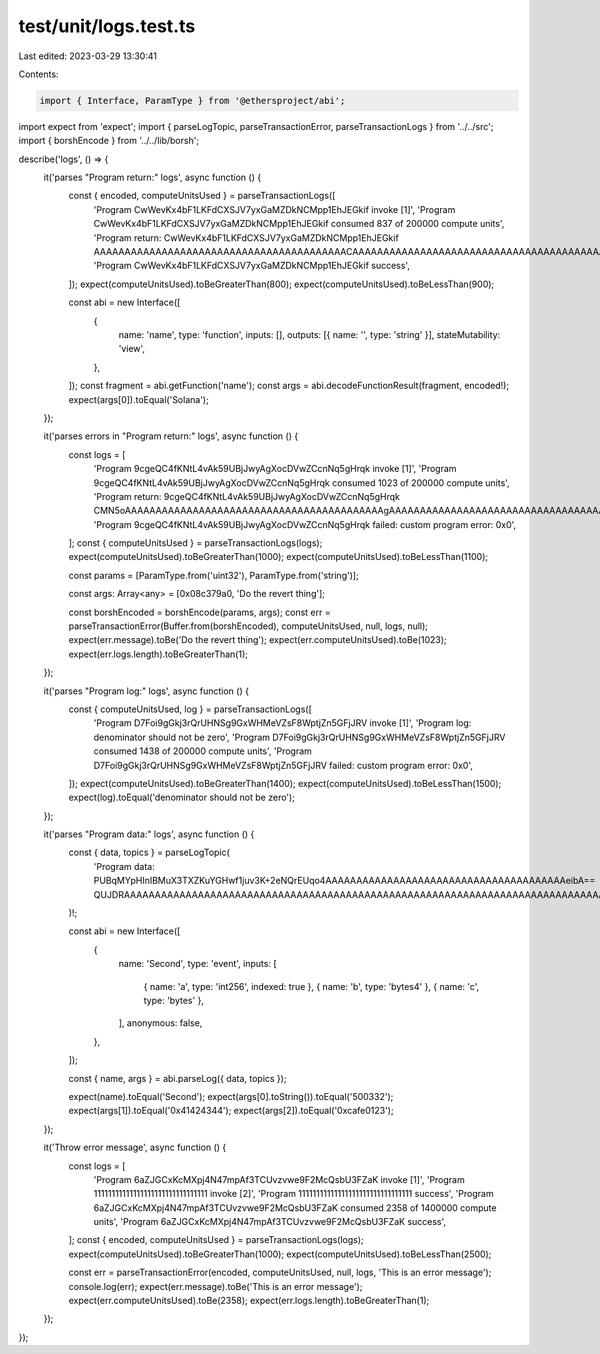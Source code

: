 test/unit/logs.test.ts
======================

Last edited: 2023-03-29 13:30:41

Contents:

.. code-block:: ts

    import { Interface, ParamType } from '@ethersproject/abi';
import expect from 'expect';
import { parseLogTopic, parseTransactionError, parseTransactionLogs } from '../../src';
import { borshEncode } from '../../lib/borsh';

describe('logs', () => {
    it('parses "Program return:" logs', async function () {
        const { encoded, computeUnitsUsed } = parseTransactionLogs([
            'Program CwWevKx4bF1LKFdCXSJV7yxGaMZDkNCMpp1EhJEGkif invoke [1]',
            'Program CwWevKx4bF1LKFdCXSJV7yxGaMZDkNCMpp1EhJEGkif consumed 837 of 200000 compute units',
            'Program return: CwWevKx4bF1LKFdCXSJV7yxGaMZDkNCMpp1EhJEGkif AAAAAAAAAAAAAAAAAAAAAAAAAAAAAAAAAAAAAAAAACAAAAAAAAAAAAAAAAAAAAAAAAAAAAAAAAAAAAAAAAAABlNvbGFuYQAAAAAAAAAAAAAAAAAAAAAAAAAAAAAAAAAA',
            'Program CwWevKx4bF1LKFdCXSJV7yxGaMZDkNCMpp1EhJEGkif success',
        ]);
        expect(computeUnitsUsed).toBeGreaterThan(800);
        expect(computeUnitsUsed).toBeLessThan(900);

        const abi = new Interface([
            {
                name: 'name',
                type: 'function',
                inputs: [],
                outputs: [{ name: '', type: 'string' }],
                stateMutability: 'view',
            },
        ]);
        const fragment = abi.getFunction('name');
        const args = abi.decodeFunctionResult(fragment, encoded!);
        expect(args[0]).toEqual('Solana');
    });

    it('parses errors in "Program return:" logs', async function () {
        const logs = [
            'Program 9cgeQC4fKNtL4vAk59UBjJwyAgXocDVwZCcnNq5gHrqk invoke [1]',
            'Program 9cgeQC4fKNtL4vAk59UBjJwyAgXocDVwZCcnNq5gHrqk consumed 1023 of 200000 compute units',
            'Program return: 9cgeQC4fKNtL4vAk59UBjJwyAgXocDVwZCcnNq5gHrqk CMN5oAAAAAAAAAAAAAAAAAAAAAAAAAAAAAAAAAAAAAAAAAAgAAAAAAAAAAAAAAAAAAAAAAAAAAAAAAAAAAAAAAAAABNEbyB0aGUgcmV2ZXJ0IHRoaW5nAAAAAAAAAAAAAAAAAA==',
            'Program 9cgeQC4fKNtL4vAk59UBjJwyAgXocDVwZCcnNq5gHrqk failed: custom program error: 0x0',
        ];
        const { computeUnitsUsed } = parseTransactionLogs(logs);
        expect(computeUnitsUsed).toBeGreaterThan(1000);
        expect(computeUnitsUsed).toBeLessThan(1100);

        const params = [ParamType.from('uint32'), ParamType.from('string')];

        const args: Array<any> = [0x08c379a0, 'Do the revert thing'];

        const borshEncoded = borshEncode(params, args);
        const err = parseTransactionError(Buffer.from(borshEncoded), computeUnitsUsed, null, logs, null);
        expect(err.message).toBe('Do the revert thing');
        expect(err.computeUnitsUsed).toBe(1023);
        expect(err.logs.length).toBeGreaterThan(1);
    });

    it('parses "Program log:" logs', async function () {
        const { computeUnitsUsed, log } = parseTransactionLogs([
            'Program D7Foi9gGkj3rQrUHNSg9GxWHMeVZsF8WptjZn5GFjJRV invoke [1]',
            'Program log: denominator should not be zero',
            'Program D7Foi9gGkj3rQrUHNSg9GxWHMeVZsF8WptjZn5GFjJRV consumed 1438 of 200000 compute units',
            'Program D7Foi9gGkj3rQrUHNSg9GxWHMeVZsF8WptjZn5GFjJRV failed: custom program error: 0x0',
        ]);
        expect(computeUnitsUsed).toBeGreaterThan(1400);
        expect(computeUnitsUsed).toBeLessThan(1500);
        expect(log).toEqual('denominator should not be zero');
    });

    it('parses "Program data:" logs', async function () {
        const { data, topics } = parseLogTopic(
            'Program data: PUBqMYpHInIBMuX3TXZKuYGHwf1juv3K+2eNQrEUqo4AAAAAAAAAAAAAAAAAAAAAAAAAAAAAAAAAAAAAAAeibA== QUJDRAAAAAAAAAAAAAAAAAAAAAAAAAAAAAAAAAAAAAAAAAAAAAAAAAAAAAAAAAAAAAAAAAAAAAAAAAAAAAAAQAAAAAAAAAAAAAAAAAAAAAAAAAAAAAAAAAAAAAAAAAAEyv4BIwAAAAAAAAAAAAAAAAAAAAAAAAAAAAAAAAAAAAA='
        )!;

        const abi = new Interface([
            {
                name: 'Second',
                type: 'event',
                inputs: [
                    { name: 'a', type: 'int256', indexed: true },
                    { name: 'b', type: 'bytes4' },
                    { name: 'c', type: 'bytes' },
                ],
                anonymous: false,
            },
        ]);

        const { name, args } = abi.parseLog({ data, topics });

        expect(name).toEqual('Second');
        expect(args[0].toString()).toEqual('500332');
        expect(args[1]).toEqual('0x41424344');
        expect(args[2]).toEqual('0xcafe0123');
    });

    it('Throw error message', async function () {
        const logs = [
            'Program 6aZJGCxKcMXpj4N47mpAf3TCUvzvwe9F2McQsbU3FZaK invoke [1]',
            'Program 11111111111111111111111111111111 invoke [2]',
            'Program 11111111111111111111111111111111 success',
            'Program 6aZJGCxKcMXpj4N47mpAf3TCUvzvwe9F2McQsbU3FZaK consumed 2358 of 1400000 compute units',
            'Program 6aZJGCxKcMXpj4N47mpAf3TCUvzvwe9F2McQsbU3FZaK success',
        ];
        const { encoded, computeUnitsUsed } = parseTransactionLogs(logs);
        expect(computeUnitsUsed).toBeGreaterThan(1000);
        expect(computeUnitsUsed).toBeLessThan(2500);

        const err = parseTransactionError(encoded, computeUnitsUsed, null, logs, 'This is an error message');
        console.log(err);
        expect(err.message).toBe('This is an error message');
        expect(err.computeUnitsUsed).toBe(2358);
        expect(err.logs.length).toBeGreaterThan(1);
    });
});


